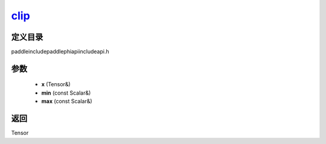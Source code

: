 .. _cn_api_paddle_experimental_clip_:

clip_
-------------------------------

.. cpp:function:: Tensor & clip_ ( Tensor & x , const Scalar & min , const Scalar & max ) ;



定义目录
:::::::::::::::::::::
paddle\include\paddle\phi\api\include\api.h

参数
:::::::::::::::::::::
	- **x** (Tensor&)
	- **min** (const Scalar&)
	- **max** (const Scalar&)

返回
:::::::::::::::::::::
Tensor
